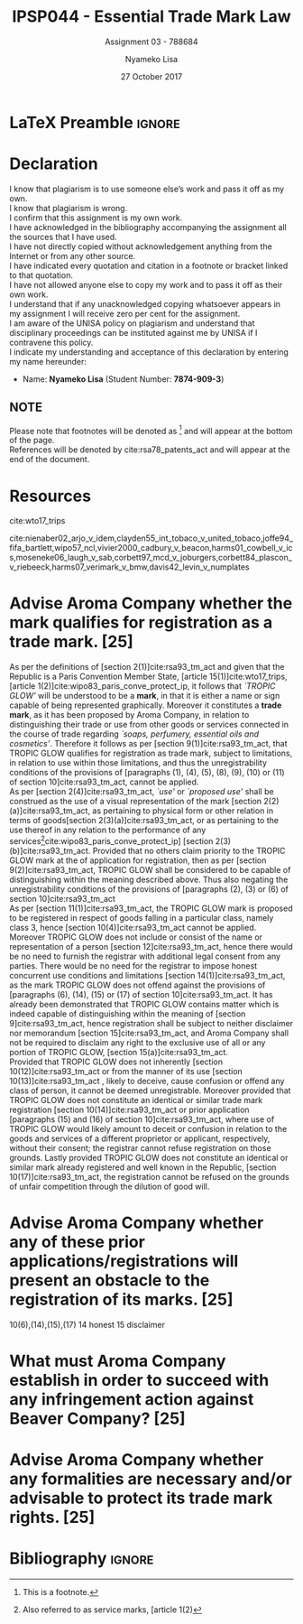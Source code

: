 * LaTeX Preamble                                                     :ignore:
#+TITLE: IPSP044 - Essential Trade Mark Law
#+AUTHOR: Nyameko Lisa
#+DATE: 27 October 2017
#+SUBTITLE: Assignment 03 - 788684

#+LATEX_HEADER: \usepackage[margin=0.80in]{geometry}
#+LATEX_HEADER: \usepackage[backend=biber, style=ieee]{biblatex}
#+LATEX_HEADER: \usepackage{float}
#+LATEX_HEADER: \usepackage[super,negative]{nth}
#+LATEX_HEADER: \usepackage[capitalise]{cleveref}
#+LATEX_HEADER: \usepackage{pst-node,transparent,ragged2e}
#+LATEX_HEADER: \addbibresource{/home/nuk3/course/training/csir/novellasers/bibliography/bibliography.bib}
#+LATEX_HEADER: \DeclareFieldFormat[inproceedings]{citetitle}{\textit{#1}}
#+LATEX_HEADER: \DeclareFieldFormat[inproceedings]{title}{\textit{#1}}
#+LATEX_HEADER: \DeclareFieldFormat[misc]{citetitle}{#1}
#+LATEX_HEADER: \DeclareFieldFormat[misc]{title}{#1}
#+LATEX_HEADER: \renewcommand*{\bibpagespunct}{%
#+LATEX_HEADER:   \ifentrytype{inproceedings}
#+LATEX_HEADER:     {\addspace}
#+LATEX_HEADER:     {\addcomma\space}}
#+LATEX_HEADER: \AtEveryCitekey{\ifuseauthor{}{\clearname{author}}}
#+LATEX_HEADER: \AtEveryBibitem{\ifuseauthor{}{\clearname{author}}}
#+LATEX_HEADER: \renewcommand\thesection{(\alph{section})}

#+LATEX_HEADER: \PassOptionsToPackage{hyperref,x11names}{xcolor}
#+LATEX_HEADER: \hypersetup{colorlinks=true,citecolor=blue,filecolor=cyan,linkcolor=black,urlcolor=blue}

#+OPTIONS: toc:nil
#+LATEX_HEADER: \SpecialCoor

# Institution
#+BEGIN_EXPORT latex
\addvspace{110pt}
\centering{
\pnode(0.5\textwidth,-0.5\textheight){thisCenter}
\rput(thisCenter){%\transparent{0.25}
\includegraphics[width=2.7in]{/home/nuk3/course/llb/wipo-unisa/UNISACoatofArms.eps}}}
#+END_EXPORT

#+LaTeX: \justifying
#+LaTeX: \addvspace{110pt}
* Declaration
  :PROPERTIES:
   :UNNUMBERED: t
  :END:
  I know that plagiarism is to use someone else’s work and pass it off as my own.\\
  I know that plagiarism is wrong.\\
  I confirm that this assignment is my own work.\\
  I have acknowledged in the bibliography accompanying the assignment all the sources that I have used.\\
  I have not directly copied without acknowledgement anything from the Internet or from any other source.\\
  I have indicated every quotation and citation in a footnote or bracket linked to that quotation.\\
  I have not allowed anyone else to copy my work and to pass it off as their own work.\\
  I understand that if any unacknowledged copying whatsoever appears in my assignment I will receive zero per cent for the assignment.\\
  I am aware of the UNISA policy on plagiarism and understand that disciplinary proceedings can be instituted against me by UNISA if I contravene this policy.\\
  I indicate my understanding and acceptance of this declaration by
  entering my name hereunder:
    - Name: *Nyameko Lisa* (Student Number: *7874-909-3*)

** NOTE
Please note that footnotes will be denoted as [fn::This is a footnote.] and will
appear at the bottom of the page.\\
References will be denoted by cite:rsa78_patents_act and will appear at the end of the document.
\newpage

* Resources

cite:wto17_trips

cite:nienaber02_arjo_v_idem,clayden55_int_tobaco_v_united_tobaco,joffe94_fifa_bartlett,wipo57_ncl,vivier2000_cadbury_v_beacon,harms01_cowbell_v_ics,moseneke06_laugh_v_sab,corbett97_mcd_v_joburgers,corbett84_plascon_v_riebeeck,harms07_verimark_v_bmw,davis42_levin_v_numplates

* Advise Aroma Company whether the mark qualifies for registration as a trade mark. [25]
As per the definitions of [section 2(1)]cite:rsa93_tm_act and given that the
Republic is a Paris Convention Member State, [article 15(1)]cite:wto17_trips,
[article 1(2)]cite:wipo83_paris_conve_protect_ip, it follows that /`TROPIC
GLOW'/ will be understood to be a *mark*, in that it is either a name or sign
capable of being represented graphically. Moreover it constitutes a *trade
mark*, as it has been proposed by Aroma Company, in relation to distinguishing
their trade or use from other goods or services connected in the course of trade
regarding /`soaps, perfumery, essential oils and cosmetics'/. Therefore it
follows as per [section 9(1)]cite:rsa93_tm_act, that TROPIC GLOW qualifies for
registration as trade mark, subject to limitations, in relation to use within
those limitations, and thus the unregistrability conditions of the
provisions of [paragraphs (1), (4), (5), (8), (9), (10) or (11) of section 10]cite:rsa93_tm_act,
cannot be applied.\\

As per [section 2(4)]cite:rsa93_tm_act, /`use'/ or /`proposed use'/ shall be
construed as the use of a visual representation of the mark [section
2(2)(a)]cite:rsa93_tm_act, as pertaining to physical form or other relation in
terms of goods[section 2(3)(a)]cite:rsa93_tm_act, or as pertaining to the use
thereof in any relation to the performance of any services[fn::Also referred to
as service marks, [article 1(2)]cite:wipo83_paris_conve_protect_ip] [section
2(3)(b)]cite:rsa93_tm_act. Provided that no others claim priority to the TROPIC
GLOW mark at the  of application for registration, then as per [section
9(2)]cite:rsa93_tm_act, TROPIC GLOW shall be considered to be capable of
distinguishing within the meaning described above. Thus also negating the
unregistrability conditions of the provisions of [paragraphs (2), (3) or (6) of section 10]cite:rsa93_tm_act\\

As per [section 11(1)]cite:rsa93_tm_act, the TROPIC GLOW mark is proposed to be
registered in respect of goods falling in a particular class, namely class 3,
hence [section 10(4)]cite:rsa93_tm_act cannot be applied.
Moreover TROPIC GLOW does not include or consist of the name or representation
of a person [section 12]cite:rsa93_tm_act, hence there would be no need to furnish the
registrar with additional legal consent from any parties. There would be no need
for the registrar to impose honest concurrent use conditions and limitations
[section 14(1)]cite:rsa93_tm_act, as the mark TROPIC GLOW does not offend
against the provisions of [paragraphs (6), (14), (15) or (17) of section
10]cite:rsa93_tm_act. It has already been demonstrated that TROPIC GLOW contains
matter which is indeed capable of distinguishing within the meaning of [section
9]cite:rsa93_tm_act, hence registration shall be subject to neither disclaimer
nor memorandum [section 15]cite:rsa93_tm_act, and Aroma Company shall not be
required to disclaim any right to the exclusive use of all or any portion of
TROPIC GLOW, [section 15(a)]cite:rsa93_tm_act.\\

Provided that TROPIC GLOW does not inherently [section 10(12)]cite:rsa93_tm_act
or from the manner of its use [section 10(13)]cite:rsa93_tm_act , likely to
deceive, cause confusion or offend any class of person, it cannot be deemed
unregistrable. Moreover provided that TROPIC GLOW does not constitute an
identical or similar trade mark registration [section 10(14)]cite:rsa93_tm_act
or prior application [paragraphs (15) and (16) of section 10]cite:rsa93_tm_act,
where use of TROPIC GLOW would likely amount to deceit or confusion in relation
to the goods and services of a different proprietor or applicant, respectively,
without their consent; the registrar cannot refuse registration on those
grounds. Lastly provided TROPIC GLOW does not constitute an identical or similar
mark already registered and well known in the Republic, [section
10(17)]cite:rsa93_tm_act, the registration cannot be refused on the grounds of
unfair competition through the dilution of good will.

* Advise Aroma Company whether any of these prior applications/registrations will present an obstacle to the registration of its marks. [25]
10(6),(14),(15),(17)
14 honest
15 disclaimer

* What must Aroma Company establish in order to succeed with any infringement action against Beaver Company? [25]

* Advise Aroma Company whether any formalities are necessary and/or advisable to protect its trade mark rights. [25]

* Bibliography                                                       :ignore:
\printbibliography

#  LocalWords:  patentable infringer unregistrability unregistrable
